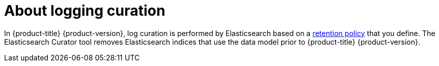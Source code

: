 // Module included in the following assemblies:
//
// * logging/cluster-logging.adoc

[id="cluster-logging-about-curator_{context}"]
= About logging curation

In {product-title} {product-version}, log curation is performed by Elasticsearch based on a xref:../logging/config/cluster-logging-log-store.html#cluster-logging-elasticsearch-retention_cluster-logging-store[retention policy] that you define. The Elasticsearch Curator tool removes Elasticsearch indices that use the data model prior to {product-title} {product-version}. 

